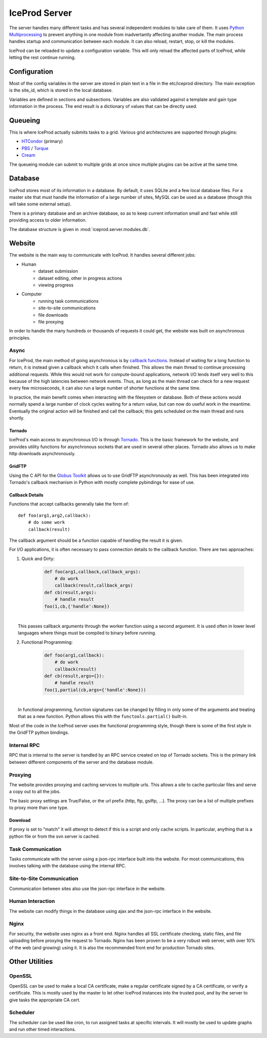 .. index:: Technical_Server
.. _Technical_Server:

IceProd Server
==============

The server handles many different tasks and has several independent modules to take care of them.  It uses `Python Multiprocessing <http://docs.python.org/2/library/multiprocessing.html>`_ to prevent anything in one module from inadvertantly affecting another module.  The main process handles startup and communication between each module.  It can also reload, restart, stop, or kill the modules.

IceProd can be reloaded to update a configuration variable.  This will only reload the affected parts of IceProd, while letting the rest continue running.

Configuration
-------------

Most of the config variables in the server are stored in plain text in a file in the etc/iceprod directory.  The main exception is the site_id, which is stored in the local database.

Variables are defined in sections and subsections. Variables are also validated against a template and gain type information in the process.  The end result is a dictionary of values that can be directly used.



Queueing
--------

This is where IceProd actually submits tasks to a grid.  Various grid architectures are supported through plugins:

* `HTCondor <http://research.cs.wisc.edu/htcondor/>`_ (primary)
* `PBS <http://en.wikipedia.org/wiki/Portable_Batch_System>`_ / `Torque <http://www.adaptivecomputing.com/products/open-source/torque/>`_
* `Cream <http://www.eu-emi.eu/products/-/asset_publisher/1gkD/content/cream-2>`_

The queueing module can submit to multiple grids at once since multiple plugins can be active at the same time.


Database
--------

IceProd stores most of its information in a database.  By default, it uses SQLite and a few local database files.  For a master site that must handle the information of a large number of sites, MySQL can be used as a database (though this will take some external setup).

There is a primary database and an archive database, so as to keep current information small and fast while still providing access to older information.

The database structure is given in :mod:`iceprod.server.modules.db`.


Website
-------

The website is the main way to communicate with IceProd.  It handles several different jobs:

* Human
    * dataset submission
    * dataset editing, other in progress actions
    * viewing progress
* Computer
    * running task communications
    * site-to-site communications
    * file downloads
    * file proxying

In order to handle the many hundreds or thousands of requests it could get, the website was built on asynchronous principles.

Async
^^^^^

For IceProd, the main method of going asynchronous is by `callback functions <http://en.wikipedia.org/wiki/Asynchronous_I/O#Callback_functions>`_.  Instead of waiting for a long function to return, it is instead given a callback which it calls when finished.  This allows the main thread to continue processing additional requests.  While this would not work for compute-bound applications, network I/O lends itself very well to this because of the high latencies between network events.  Thus, as long as the main thread can check for a new request every few microseconds, it can also run a large number of shorter functions at the same time.

In practice, the main benefit comes when interacting with the filesystem or database.  Both of these actions would normally spend a large number of clock cycles waiting for a return value, but can now do useful work in the meantime.  Eventually the original action will be finished and call the callback; this gets scheduled on the main thread and runs shortly.

Tornado
"""""""

IceProd's main access to asynchronous I/O is through `Tornado <http://www.tornadoweb.org>`_.  This is the basic framework for the website, and provides utility functions for asynchronous sockets that are used in several other places.  Tornado also allows us to make http downloads asynchronously.

GridFTP
"""""""

Using the C API for the `Globus Toolkit <http://www.globus.org/toolkit>`_ allows us to use GridFTP asynchronously as well.  This has been integrated into Tornado's callback mechanism in Python with mostly complete pybindings for ease of use.

Callback Details
""""""""""""""""

Functions that accept callbacks generally take the form of::

    def foo(arg1,arg2,callback):
        # do some work
        callback(result)

The callback argument should be a function capable of handling the result it is given.

For I/O applications, it is often necessary to pass connection details to the callback function.  There are two approaches:

1. Quick and Dirty:

    .. code-block:: python

        def foo(arg1,callback,callback_args):
            # do work
            callback(result,callback_args)
        def cb(result,args):
            # handle result
        foo(1,cb,{'handle':None})

|
|     This passes callback arguments through the worker function using a second argument.  It is used often in lower level languages where things must be compiled to binary before running.

2. Functional Programming:

    .. code-block:: python

        def foo(arg1,callback):
            # do work
            callback(result)
        def cb(result,args={}):
            # handle result
        foo(1,partial(cb,args={'handle':None}))

|
|     In functional programming, function signatures can be changed by filling in only some of the arguments and treating that as a new function.  Python allows this with the ``functools.partial()`` built-in.

Most of the code in the IceProd server uses the functional programming style, though there is some of the first style in the GridFTP python bindings.
    
Internal RPC
^^^^^^^^^^^^

RPC that is internal to the server is handled by an RPC service created on top of Tornado sockets.  This is the primary link between different components of the server and the database module.  

Proxying
^^^^^^^^

The website provides proxying and caching services to multiple urls.  This allows a site to cache particular files and serve a copy out to all the jobs.

The basic proxy settings are True/False, or the url prefix (http, ftp, gsiftp, ...).  The proxy can be a list of multiple prefixes to proxy more than one type.

Download
""""""""

If proxy is set to "match" it will attempt to detect if this is a script and only cache scripts.  In particular, anything that is a python file or from the svn server is cached.


Task Communication
^^^^^^^^^^^^^^^^^^

Tasks communicate with the server using a json-rpc interface built into the website.  For most communications, this involves talking with the database using the internal RPC.

Site-to-Site Communication
^^^^^^^^^^^^^^^^^^^^^^^^^^

Communication between sites also use the json-rpc interface in the website.

Human Interaction
^^^^^^^^^^^^^^^^^

The website can modify things in the database using ajax and the json-rpc interface in the website.

Nginx
^^^^^

For security, the website uses nginx as a front end.  Nginx handles all SSL certificate checking, static files, and file uploading before proxying the request to Tornado.  Nginx has been proven to be a very robust web server, with over 10% of the web (and growing) using it.  It is also the recommended front end for production Tornado sites.


Other Utilities
---------------

OpenSSL
^^^^^^^

OpenSSL can be used to make a local CA certificate, make a regular certificate signed by a CA certificate, or verify a certificate.  This is mostly used by the master to let other IceProd instances into the trusted pool, and by the server to give tasks the appropriate CA cert.

Scheduler
^^^^^^^^^

The scheduler can be used like cron, to run assigned tasks at specific intervals.  It will mostly be used to update graphs and run other timed interactions.


